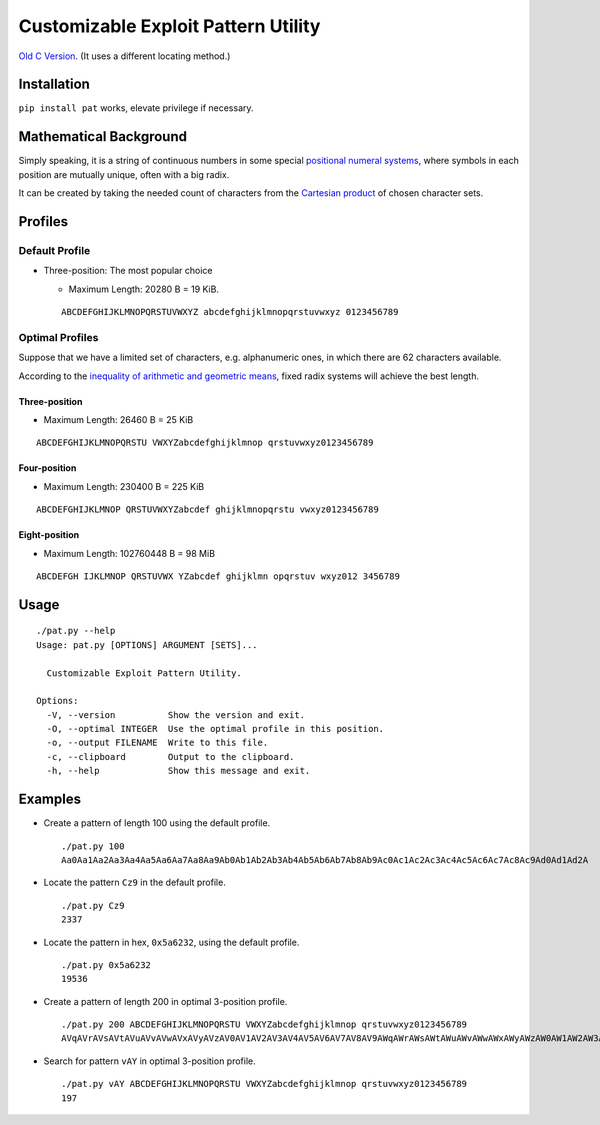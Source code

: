 Customizable Exploit Pattern Utility
====================================


`Old C Version <historic/>`_. (It uses a different locating method.)


Installation
------------

``pip install pat`` works, elevate privilege if necessary.


Mathematical Background
-----------------------


Simply speaking, it is a string of continuous numbers
in some special `positional numeral systems`_,
where symbols in each position are mutually unique,
often with a big radix.

It can be created by taking the needed count of characters
from the `Cartesian product`_ of chosen character sets.


Profiles
--------

Default Profile
+++++++++++++++

- Three-position: The most popular choice

  - Maximum Length: 20280 B = 19 KiB.

  ::

     ABCDEFGHIJKLMNOPQRSTUVWXYZ abcdefghijklmnopqrstuvwxyz 0123456789


Optimal Profiles
++++++++++++++++

Suppose that we have a limited set of characters,
e.g. alphanumeric ones, in which there are 62 characters available.

According to the `inequality of arithmetic and geometric means`_,
fixed radix systems will achieve the best length.


Three-position
______________

- Maximum Length: 26460 B = 25 KiB

::

   ABCDEFGHIJKLMNOPQRSTU VWXYZabcdefghijklmnop qrstuvwxyz0123456789

Four-position
_____________

- Maximum Length: 230400 B = 225 KiB

::

   ABCDEFGHIJKLMNOP QRSTUVWXYZabcdef ghijklmnopqrstu vwxyz0123456789


Eight-position
______________

- Maximum Length: 102760448 B = 98 MiB

::

   ABCDEFGH IJKLMNOP QRSTUVWX YZabcdef ghijklmn opqrstuv wxyz012 3456789


Usage
-----

::

   ./pat.py --help
   Usage: pat.py [OPTIONS] ARGUMENT [SETS]...

     Customizable Exploit Pattern Utility.

   Options:
     -V, --version          Show the version and exit.
     -O, --optimal INTEGER  Use the optimal profile in this position.
     -o, --output FILENAME  Write to this file.
     -c, --clipboard        Output to the clipboard.
     -h, --help             Show this message and exit.


Examples
--------

- Create a pattern of length 100 using the default profile.

  ::

     ./pat.py 100
     Aa0Aa1Aa2Aa3Aa4Aa5Aa6Aa7Aa8Aa9Ab0Ab1Ab2Ab3Ab4Ab5Ab6Ab7Ab8Ab9Ac0Ac1Ac2Ac3Ac4Ac5Ac6Ac7Ac8Ac9Ad0Ad1Ad2A

- Locate the pattern ``Cz9`` in the default profile.

  ::

     ./pat.py Cz9
     2337

- Locate the pattern in hex, ``0x5a6232``, using the default profile.

  ::

     ./pat.py 0x5a6232
     19536

- Create a pattern of length 200 in optimal 3-position profile.

  ::

     ./pat.py 200 ABCDEFGHIJKLMNOPQRSTU VWXYZabcdefghijklmnop qrstuvwxyz0123456789
     AVqAVrAVsAVtAVuAVvAVwAVxAVyAVzAV0AV1AV2AV3AV4AV5AV6AV7AV8AV9AWqAWrAWsAWtAWuAWvAWwAWxAWyAWzAW0AW1AW2AW3AW4AW5AW6AW7AW8AW9AXqAXrAXsAXtAXuAXvAXwAXxAXyAXzAX0AX1AX2AX3AX4AX5AX6AX7AX8AX9AYqAYrAYsAYtAYuAYvAY

- Search for pattern ``vAY`` in optimal 3-position profile.

  ::

     ./pat.py vAY ABCDEFGHIJKLMNOPQRSTU VWXYZabcdefghijklmnop qrstuvwxyz0123456789
     197


.. _positional numeral systems: https://en.wikipedia.org/wiki/Positional_notation

.. _Cartesian product: https://en.wikipedia.org/wiki/Cartesian_product

.. _inequality of arithmetic and geometric means: https://en.wikipedia.org/wiki/Inequality_of_arithmetic_and_geometric_means
